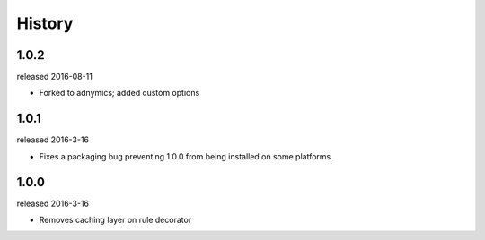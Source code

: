 History
-------

1.0.2
+++++
released 2016-08-11

- Forked to adnymics; added custom options

1.0.1
+++++
released 2016-3-16

- Fixes a packaging bug preventing 1.0.0 from being installed on some platforms.

1.0.0
+++++
released 2016-3-16

- Removes caching layer on rule decorator
